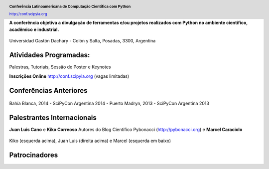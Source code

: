 .. =============================================================================
.. HEADER
.. =============================================================================

.. header::

    .. image:: img/head.png
        :align: center
        :scale: 120 %

    **Conferência Latinoamericana de Computação Científica com Python**

    http://conf.scipyla.org


.. =============================================================================
.. CONTENT
.. =============================================================================

.. class:: center

    **A conferência objetiva a divulgação de ferramentas e/ou
    projetos realizados com Python no ambiente científico, acadêmico e
    industrial.**

.. Figure:: img/map.png
    :align: center
    :scale: 90 %

    Universidad Gastón Dachary - Colón y Salta, Posadas, 3300, Argentina


Atividades Programadas:
^^^^^^^^^^^^^^^^^^^^^^^

.. class:: center

    Palestras, Tutoriais, Sessão de Poster e Keynotes

    **Inscrições Online** http://conf.scipyla.org (vagas limitadas)


Conferências Anteriores
^^^^^^^^^^^^^^^^^^^^^^^

.. figure:: img/past.png
    :align: center
    :scale: 180 %

    Bahía Blanca, 2014 - SciPyCon Argentina 2014 -
    Puerto Madryn, 2013 - SciPyCon Argentina 2013


Palestrantes Internacionais
^^^^^^^^^^^^^^^^^^^^^^^^^^^

.. class:: center

    **Juan Luis Cano** e **Kiko Correoso** Autores do
    Blog Científico Pybonacci (http://pybonacci.org) e **Marcel Caraciolo**


.. figure:: img/pybonaccis.png
    :align: center
    :scale: 100 %

    Kiko (esquerda acima), Juan Luis (direita acima) e Marcel
    (esquerda em baixo)


Patrocinadores
^^^^^^^^^^^^^^

.. image:: img/sponsors.png
    :align: center
    :scale: 100 %



